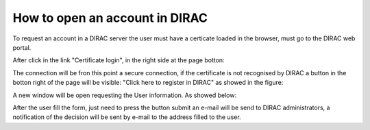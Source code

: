 ===============================
How to open an account in DIRAC
===============================

To request an account in a DIRAC server the user must have a certicate loaded in the browser, must go to the DIRAC web portal.

.. image:: https://picasaweb.google.com/104787836900635349459/August232012#5779897680464406098
   :alt: DIRAC Web Portal
   :align: center

After click in the link "Certificate login", in the right side at the page botton:

.. image:: https://picasaweb.google.com/104787836900635349459/August232012#5779897680464406098
   :alt: DIRAC Certificate login
   :align: center

The connection will be fron this point a secure connection, if the certificate is not recognised by DIRAC a button in the botton right of the page will be visible: "Click here to register in DIRAC" as showed in the figure:

.. image:: https://picasaweb.google.com/104787836900635349459/August232012#5779897624699461458
   :alt: DIRAC User Register
   :align: center

A new window will be open requesting the User information. As showed below:

.. image:: https://picasaweb.google.com/104787836900635349459/August232012#5779896988330940178
   :alt: DIRAC User Registration
   :align: center

After the user fill the form, just need to press the button submit an e-mail will be send to DIRAC administrators, a notification of the decision will be sent by e-mail to the address filled to the user.

